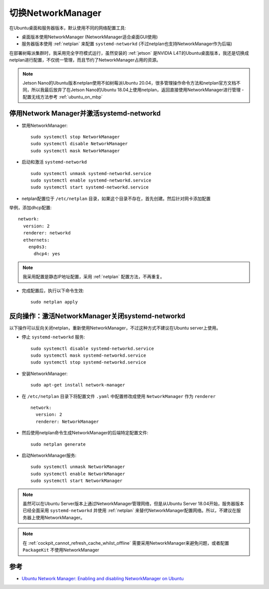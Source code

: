 .. _switch_nm:

=====================
切换NetworkManager
=====================

在Ubuntu桌面和服务器版本，默认使用不同的网络配置工具:

- 桌面版本使用NetworkManager (NetworkManager适合桌面GUI使用)
- 服务器版本使用 :ref:`netplan` 来配置 ``systemd-networkd`` (不过netplan也支持NetworkManager作为后端)

在部署树莓派集群时，我采用完全字符模式运行，虽然安装的 :ref:`jetson` 是NVIDIA L4T的Ubuntu桌面版本，我还是切换成netplan进行配置，不仅统一管理，而且节约了NetworkManager占用的资源。

.. note::

   Jetson Nano的Ubuntu版本netplan使用不如树莓派Ubuntu 20.04，很多管理操作命令方法和netplan官方文档不同，所以我最后放弃了在Jetson Nano的Ubuntu 18.04上使用netplan，返回直接使用NetworkManager进行管理 - 配置无线方法参考 :ref:`ubuntu_on_mbp`

停用Network Manager并激活systemd-networkd
===========================================

- 禁用NetworkManager::

   sudo systemctl stop NetworkManager
   sudo systemctl disable NetworkManager
   sudo systemctl mask NetworkManager

- 启动和激活 ``systemd-networkd`` ::

   sudo systemctl unmask systemd-networkd.service
   sudo systemctl enable systemd-networkd.service
   sudo systemctl start systemd-networkd.service

- netplan配置位于 ``/etc/netplan`` 目录，如果这个目录不存在，首先创建。然后针对网卡添加配置

举例，添加dhcp配置::

   network:
     version: 2
     renderer: networkd
     ethernets:
       enp0s3:
         dhcp4: yes   

.. note::

   我采用配置是静态IP地址配置，采用 :ref:`netplan` 配置方法，不再重复。


- 完成配置后，执行以下命令生效::

   sudo netplan apply

反向操作：激活NetworkManager关闭systemd-networkd
===================================================

以下操作可以反向关闭netplan，重新使用NetworkManager，不过这种方式不建议在Ubuntu server上使用。

- 停止 ``systemd-networkd`` 服务::

   sudo systemctl disable systemd-networkd.service
   sudo systemctl mask systemd-networkd.service
   sudo systemctl stop systemd-networkd.service

- 安装NetworkManager::

   sudo apt-get install network-manager

- 在 ``/etc/netplan`` 目录下将配置文件 ``.yaml`` 中配置修改成使用 ``NetworkManager`` 作为 ``renderer`` ::

   network:
     version: 2
     renderer: NetworkManager

- 然后使用netplan命令生成NetworkManager的后端特定配置文件::

   sudo netplan generate

- 启动NetworkManager服务::

   sudo systemctl unmask NetworkManager
   sudo systemctl enable NetworkManager
   sudo systemctl start NetworkManager

.. note::

   虽然可以在Ubuntu Server版本上通过NetworkManager管理网络，但是从Ubuntu Server 18.04开始，服务器版本已经全面采用 ``systemd-networkd`` 并使用 :ref:`netplan` 来替代NetworkManager配置网络。所以，不建议在服务器上使用NetworkManager。

.. note::

   在 :ref:`cockpit_cannot_refresh_cache_whilst_offline` 需要采用NetworkManager来避免问题，或者配置 ``PackageKit`` 不使用NetworkManager

参考
=========

- `Ubuntu Network Manager: Enabling and disabling NetworkManager on Ubuntu <https://www.configserverfirewall.com/ubuntu-linux/ubuntu-network-manager/>`_
